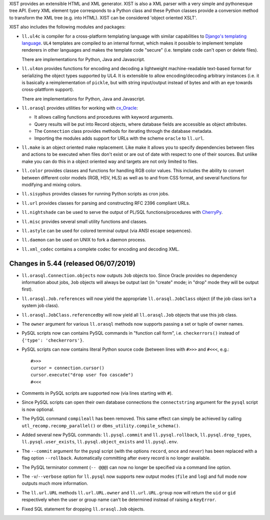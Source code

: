 XIST provides an extensible HTML and XML generator. XIST is also a XML parser
with a very simple and pythonesque tree API. Every XML element type corresponds
to a Python class and these Python classes provide a conversion method to
transform the XML tree (e.g. into HTML). XIST can be considered
'object oriented XSLT'.

XIST also includes the following modules and packages:

* ``ll.ul4c`` is compiler for a cross-platform templating language with
  similar capabilities to `Django's templating language`__. ``UL4`` templates
  are compiled to an internal format, which makes it possible to implement
  template renderers in other languages and makes the template code "secure"
  (i.e. template code can't open or delete files).

  __ https://docs.djangoproject.com/en/1.5/topics/templates/

  There are implementations for Python, Java and Javascript.

* ``ll.ul4on`` provides functions for encoding and decoding a lightweight
  machine-readable text-based format for serializing the object types supported
  by UL4. It is extensible to allow encoding/decoding arbitrary instances
  (i.e. it is basically a reimplementation of ``pickle``, but with string
  input/output instead of bytes and with an eye towards cross-plattform
  support).

  There are implementations for Python, Java and Javascript.

* ``ll.orasql`` provides utilities for working with cx_Oracle_:

  - It allows calling functions and procedures with keyword arguments.

  - Query results will be put into Record objects, where database fields
    are accessible as object attributes.

  - The ``Connection`` class provides methods for iterating through the
    database metadata.

  - Importing the modules adds support for URLs with the scheme ``oracle`` to
    ``ll.url``.

  .. _cx_Oracle: https://oracle.github.io/python-cx_Oracle/

* ``ll.make`` is an object oriented make replacement. Like make it allows
  you to specify dependencies between files and actions to be executed
  when files don't exist or are out of date with respect to one
  of their sources. But unlike make you can do this in a object oriented
  way and targets are not only limited to files.

* ``ll.color`` provides classes and functions for handling RGB color values.
  This includes the ability to convert between different color models
  (RGB, HSV, HLS) as well as to and from CSS format, and several functions
  for modifying and mixing colors.

* ``ll.sisyphus`` provides classes for running Python scripts as cron jobs.

* ``ll.url`` provides classes for parsing and constructing RFC 2396
  compliant URLs.

* ``ll.nightshade`` can be used to serve the output of PL/SQL
  functions/procedures with CherryPy__.

* ``ll.misc`` provides several small utility functions and classes.

* ``ll.astyle`` can be used for colored terminal output (via ANSI escape
  sequences).

* ``ll.daemon`` can be used on UNIX to fork a daemon process.

* ``ll.xml_codec`` contains a complete codec for encoding and decoding XML.

__ http://www.cherrypy.org/


Changes in 5.44 (released 06/07/2019)
-------------------------------------

* ``ll.orasql.Connection.objects`` now outputs ``Job`` objects too.
  Since Oracle provides no dependency information about jobs, ``Job``
  objects will always be output last (in "create" mode; in "drop" mode they
  will be output first).

* ``ll.orasql.Job.references`` will now yield the appropriate
  ``ll.orasql.JobClass`` object (if the job class isn't a system job class).

* ``ll.orasql.JobClass.referencedby`` will now yield all
  ``ll.orasql.Job`` objects that use this job class.

* The ``owner`` argument for various ``ll.orasql`` methods now supports
  passing a set or tuple of owner names.

* PySQL scripts now can contains PySQL commands in "function call form", i.e.
  ``checkerrors()`` instead of ``{'type': 'checkerrors'}``.

* PySQL scripts can now contains literal Python source code (between lines
  with ``#>>>`` and ``#<<<``, e.g.::

    #>>>
    cursor = connection.cursor()
    cursor.execute("drop user foo cascade")
    #<<<

* Comments in PySQL scripts are supported now (via lines starting with
  ``#``).

* Since PySQL scripts can open their own database connections the
  ``connectstring`` argument for the ``pysql`` script is now optional.

* The PySQL command ``compileall`` has been removed. This same effect can
  simply be achieved by calling ``utl_recomp.recomp_parallel()`` or
  ``dbms_utility.compile_schema()``.

* Added several new PySQL commands: ``ll.pysql.commit`` and
  ``ll.pysql.rollback``, ``ll.pysql.drop_types``,
  ``ll.pysql.user_exists``, ``ll.pysql.object_exists`` and
  ``ll.pysql.env``.

* The ``--commit`` argument for the pysql script (with the options ``record``,
  ``once`` and ``never``) has been replaced with a flag option ``--rollback``.
  Automatically committing after every record is no longer available.

* The PySQL terminator comment (``-- @@@``) can now no longer be specified
  via a command line option.

* The ``-v``/``--verbose`` option for ``ll.pysql`` now supports new output
  modes (``file`` and ``log``) and full mode now outputs much more information.

* The ``ll.url.URL`` methods ``ll.url.URL.owner`` and
  ``ll.url.URL.group`` now will return the ``uid`` or ``gid``
  respectively when the user or group name can't be determined instead of
  raising a ``KeyError``.

* Fixed SQL statement for dropping ``ll.orasql.Job`` objects.




